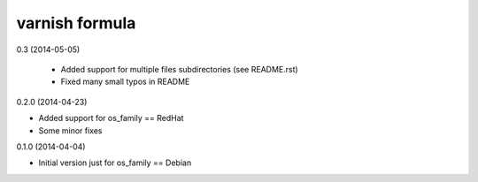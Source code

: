 varnish formula
================

0.3 (2014-05-05)

 - Added support for multiple files subdirectories (see README.rst)
 - Fixed many small typos in README

0.2.0 (2014-04-23)

- Added support for os_family == RedHat
- Some minor fixes


0.1.0 (2014-04-04)

- Initial version just for os_family == Debian
